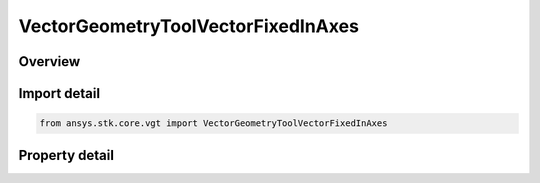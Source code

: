 VectorGeometryToolVectorFixedInAxes
===================================

.. py:class:: ansys.stk.core.vgt.VectorGeometryToolVectorFixedInAxes

   Bases: :py:class:`~ansys.stk.core.vgt.IVectorGeometryToolVector`, :py:class:`~ansys.stk.core.vgt.ITimeToolTimeProperties`, :py:class:`~ansys.stk.core.vgt.IAnalysisWorkbenchComponent`

   Vector fixed in reference axes.

.. py:currentmodule:: VectorGeometryToolVectorFixedInAxes

Overview
--------

.. tab-set::

    .. tab-item:: Properties
        
        .. list-table::
            :header-rows: 0
            :widths: auto

            * - :py:attr:`~ansys.stk.core.vgt.VectorGeometryToolVectorFixedInAxes.reference_axes`
              - Specify a reference axes.
            * - :py:attr:`~ansys.stk.core.vgt.VectorGeometryToolVectorFixedInAxes.direction`
              - Specify the vector direction.



Import detail
-------------

.. code-block:: python

    from ansys.stk.core.vgt import VectorGeometryToolVectorFixedInAxes


Property detail
---------------

.. py:property:: reference_axes
    :canonical: ansys.stk.core.vgt.VectorGeometryToolVectorFixedInAxes.reference_axes
    :type: IVectorGeometryToolAxesRefTo

    Specify a reference axes.

.. py:property:: direction
    :canonical: ansys.stk.core.vgt.VectorGeometryToolVectorFixedInAxes.direction
    :type: IDirection

    Specify the vector direction.


